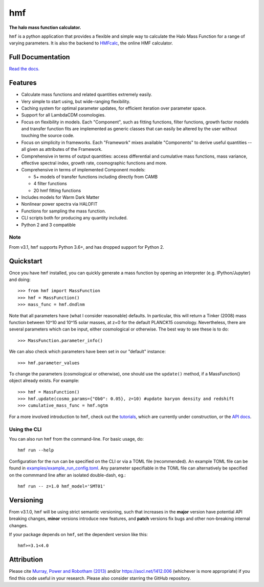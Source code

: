 ===
hmf
===

**The halo mass function calculator.**

.. image:: https://github.com/steven-murray/hmf/workflows/Tests/badge.svg
    :target: https://github.com/steven-murray/hmf
.. image:: https://badge.fury.io/py/hmf.svg
    :target: https://badge.fury.io/py/hmf
.. image:: https://codecov.io/gh/steven-murray/hmf/branch/master/graph/badge.svg
    :target: https://codecov.io/gh/steven-murray/hmf
.. image:: https://img.shields.io/pypi/pyversions/hmf.svg
    :target: https://pypi.org/project/hmf/
.. image:: https://img.shields.io/badge/code%20style-black-000000.svg
    :target: https://github.com/psf/black

``hmf`` is a python application that provides a flexible and simple way to calculate the
Halo Mass Function for a range of varying parameters. It is also the backend to
`HMFcalc <http://hmf.icrar.org>`_, the online HMF calculator.

Full Documentation
------------------
`Read the docs. <http://hmf.readthedocs.org>`_

Features
--------
* Calculate mass functions and related quantities extremely easily.
* Very simple to start using, but wide-ranging flexibility.
* Caching system for optimal parameter updates, for efficient iteration over parameter space.
* Support for all LambdaCDM cosmologies.
* Focus on flexibility in models. Each "Component", such as fitting functions, filter functions,
  growth factor models and transfer function fits are implemented as generic classes that
  can easily be altered by the user without touching the source code.
* Focus on simplicity in frameworks. Each "Framework" mixes available "Components" to derive
  useful quantities -- all given as attributes of the Framework.
* Comprehensive in terms of output quantities: access differential and cumulative mass functions,
  mass variance, effective spectral index, growth rate, cosmographic functions and more.
* Comprehensive in terms of implemented Component models:

  * 5+ models of transfer functions including directly from CAMB
  * 4 filter functions
  * 20 hmf fitting functions

* Includes models for Warm Dark Matter
* Nonlinear power spectra via HALOFIT
* Functions for sampling the mass function.
* CLI scripts both for producing any quantity included.
* Python 2 and 3 compatible

Note
~~~~
From v3.1, ``hmf`` supports Python 3.6+, and has dropped support for Python 2.


Quickstart
----------
Once you have ``hmf`` installed, you can quickly generate a mass function
by opening an interpreter (e.g. IPython/Jupyter) and doing::

    >>> from hmf import MassFunction
    >>> hmf = MassFunction()
    >>> mass_func = hmf.dndlnm

Note that all parameters have (what I consider reasonable) defaults. In particular,
this will return a Tinker (2008) mass function between
10^10 and 10^15 solar masses, at z=0 for the default PLANCK15 cosmology.
Nevertheless, there are several parameters which can be input, either cosmological
or otherwise. The best way to see these is to do::

    >>> MassFunction.parameter_info()

We can also check which parameters have been set in our "default" instance::

    >>> hmf.parameter_values

To change the parameters (cosmological or otherwise), one should use the
``update()`` method, if a MassFunction() object already exists. For example::

    >>> hmf = MassFunction()
    >>> hmf.update(cosmo_params={"Ob0": 0.05}, z=10) #update baryon density and redshift
    >>> cumulative_mass_func = hmf.ngtm

For a more involved introduction to ``hmf``, check out the `tutorials <tutorials.html>`_,
which are currently under construction, or the `API docs <api.html>`_.

Using the CLI
~~~~~~~~~~~~~
You can also run ``hmf`` from the command-line. For basic usage, do::

    hmf run --help

Configuration for the run can be specified on the CLI or via a TOML file (recommended).
An example TOML file can be found in `examples/example_run_config.toml <examples/example_run_config>`_.
Any parameter specifiable in the TOML file can alternatively be specified on the commmand
line after an isolated double-dash, eg.::

    hmf run -- z=1.0 hmf_model='SMT01'

Versioning
----------
From v3.1.0, ``hmf`` will be using strict semantic versioning, such that increases in
the **major** version have potential API breaking changes, **minor** versions introduce
new features, and **patch** versions fix bugs and other non-breaking internal changes.

If your package depends on ``hmf``, set the dependent version like this::

    hmf>=3.1<4.0

Attribution
-----------
Please cite `Murray, Power and Robotham (2013)
<https://arxiv.org/abs/1306.6721>`_ and/or https://ascl.net/1412.006 (whichever is more appropriate) if you find this
code useful in your research. Please also consider starring the GitHub repository.
